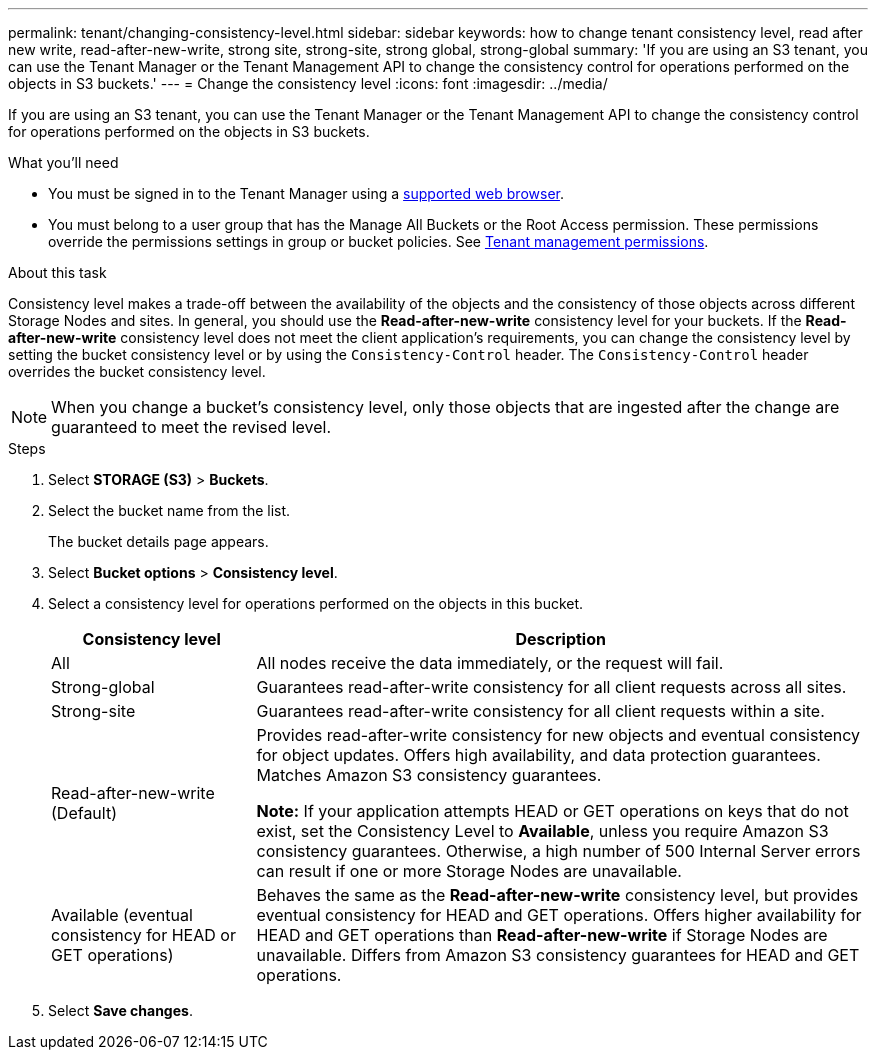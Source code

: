 ---
permalink: tenant/changing-consistency-level.html
sidebar: sidebar
keywords: how to change tenant consistency level, read after new write, read-after-new-write, strong site, strong-site, strong global, strong-global
summary: 'If you are using an S3 tenant, you can use the Tenant Manager or the Tenant Management API to change the consistency control for operations performed on the objects in S3 buckets.'
---
= Change the consistency level
:icons: font
:imagesdir: ../media/

[.lead]
If you are using an S3 tenant, you can use the Tenant Manager or the Tenant Management API to change the consistency control for operations performed on the objects in S3 buckets.

.What you'll need
* You must be signed in to the Tenant Manager using a xref:../admin/web-browser-requirements.adoc[supported web browser].
* You must belong to a user group that has the Manage All Buckets or the Root Access permission. These permissions override the permissions settings in group or bucket policies. See xref:tenant-management-permissions.adoc[Tenant management permissions].

.About this task

Consistency level makes a trade-off between the availability of the objects and the consistency of those objects across different Storage Nodes and sites. In general, you should use the *Read-after-new-write* consistency level for your buckets. If the *Read-after-new-write* consistency level does not meet the client application's requirements, you can change the consistency level by setting the bucket consistency level or by using the `Consistency-Control` header. The `Consistency-Control` header overrides the bucket consistency level.

NOTE: When you change a bucket's consistency level, only those objects that are ingested after the change are guaranteed to meet the revised level.

.Steps
. Select *STORAGE (S3)* > *Buckets*.
. Select the bucket name from the list.
+
The bucket details page appears.

. Select *Bucket options* > *Consistency level*.

. Select a consistency level for operations performed on the objects in this bucket.
+
[cols="1a,3a" options="header"]
|===
| Consistency level| Description
a|
All
a|
All nodes receive the data immediately, or the request will fail.
a|
Strong-global
a|
Guarantees read-after-write consistency for all client requests across all sites.
a|
Strong-site
a|
Guarantees read-after-write consistency for all client requests within a site.
a|
Read-after-new-write (Default)
a|
Provides read-after-write consistency for new objects and eventual consistency for object updates. Offers high availability, and data protection guarantees. Matches Amazon S3 consistency guarantees.

*Note:* If your application attempts HEAD or GET operations on keys that do not exist, set the Consistency Level to *Available*, unless you require Amazon S3 consistency guarantees. Otherwise, a high number of 500 Internal Server errors can result if one or more Storage Nodes are unavailable.
a|
Available (eventual consistency for HEAD or GET operations)
a|
Behaves the same as the *Read-after-new-write* consistency level, but provides eventual consistency for HEAD and GET operations. Offers higher availability for HEAD and GET operations than *Read-after-new-write* if Storage Nodes are unavailable. Differs from Amazon S3 consistency guarantees for HEAD and GET operations.
|===

. Select *Save changes*.